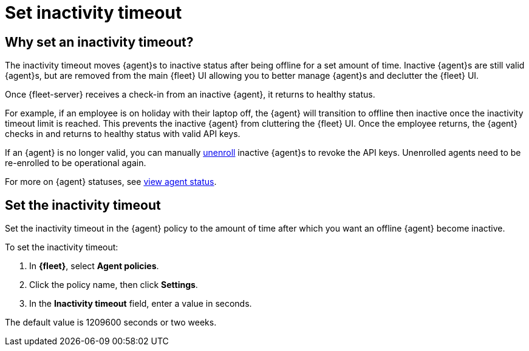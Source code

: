 [[set-inactivity-timeout]]
= Set inactivity timeout

[[why-set-inactivity-timeout]]
== Why set an inactivity timeout?

The inactivity timeout moves {agent}s to inactive status after being offline for a set amount of time. 
Inactive {agent}s are still valid {agent}s, but are removed from the main {fleet} UI allowing you to better manage {agent}s and 
declutter the {fleet} UI.

Once {fleet-server} receives a check-in from an inactive {agent}, it returns to healthy status. 

For example, if an employee is on holiday with their laptop off, 
the {agent} will transition to offline then inactive once the inactivity timeout limit is reached. 
This prevents the inactive {agent} from cluttering the {fleet} UI.
Once the employee returns, the {agent} checks in and returns to healthy status with valid API keys. 

If an {agent} is no longer valid, you can manually <<unenroll-elastic-agent,unenroll>> inactive {agent}s to revoke the API keys. 
Unenrolled agents need to be re-enrolled to be operational again.

For more on {agent} statuses, see <<view-agent-status, view agent status>>.


[[setting-inactivity-timeout]]
== Set the inactivity timeout

Set the inactivity timeout in the {agent} policy to the amount of time after which you want an offline {agent} become inactive.

To set the inactivity timeout:

. In *{fleet}*, select *Agent policies*.

. Click the policy name, then click *Settings*.

. In the *Inactivity timeout* field, enter a value in seconds.

The default value is 1209600 seconds or two weeks.